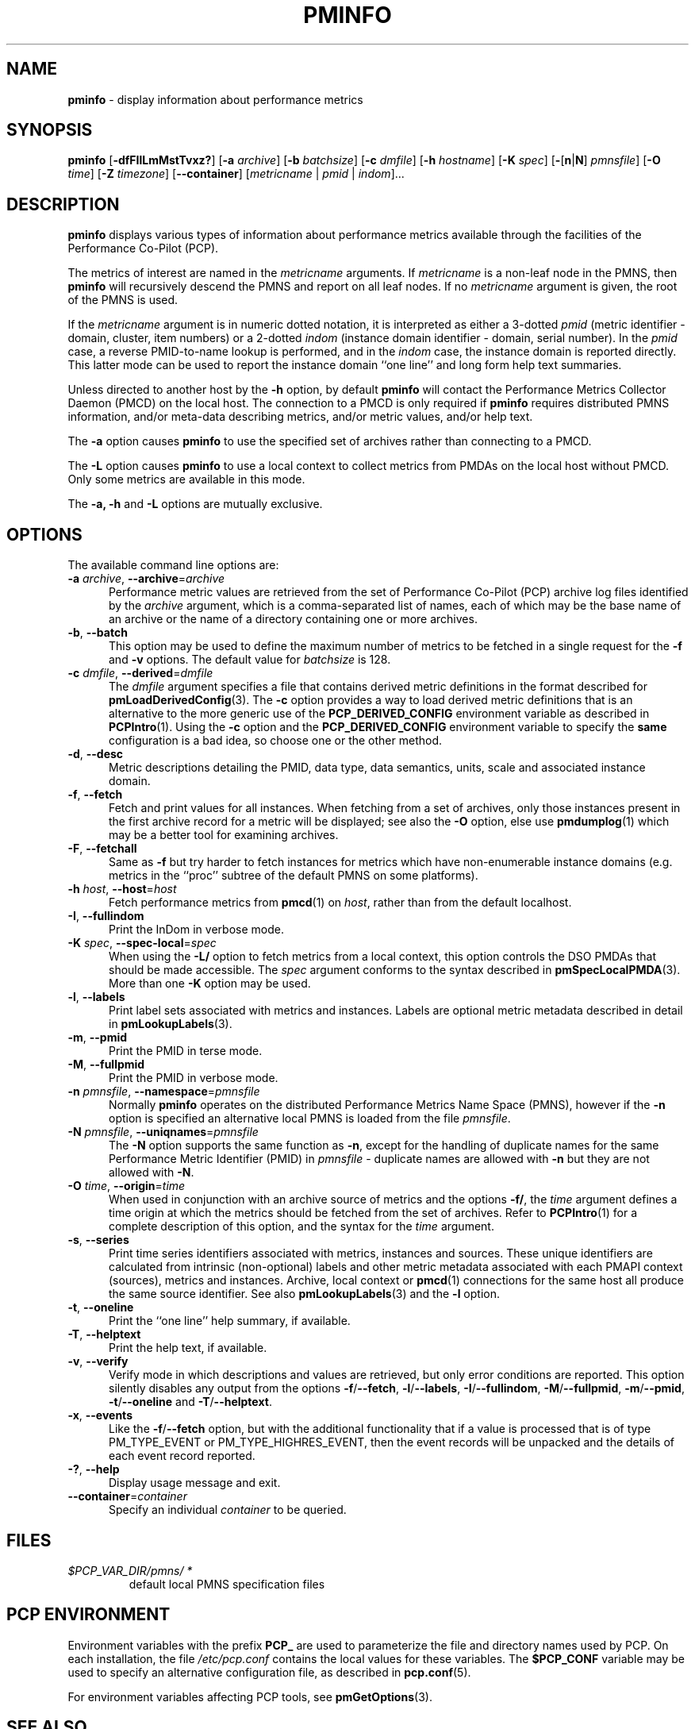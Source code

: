 '\"macro stdmacro
.\"
.\" Copyright (c) 2016-2019 Red Hat.
.\" Copyright (c) 2000 Silicon Graphics, Inc.  All Rights Reserved.
.\"
.\" This program is free software; you can redistribute it and/or modify it
.\" under the terms of the GNU General Public License as published by the
.\" Free Software Foundation; either version 2 of the License, or (at your
.\" option) any later version.
.\"
.\" This program is distributed in the hope that it will be useful, but
.\" WITHOUT ANY WARRANTY; without even the implied warranty of MERCHANTABILITY
.\" or FITNESS FOR A PARTICULAR PURPOSE.  See the GNU General Public License
.\" for more details.
.\"
.TH PMINFO 1 "PCP" "Performance Co-Pilot"
.SH NAME
\f3pminfo\f1 \- display information about performance metrics
.SH SYNOPSIS
\fBpminfo\fR
[\fB\-dfFIlLmMstTvxz?\fR]
[\fB\-a\fR \fIarchive\fR]
[\fB\-b\fR \fIbatchsize\fR]
[\fB\-c\fR \fIdmfile\fR]
[\fB\-h\fR \fIhostname\fR]
[\fB\-K\fR \fIspec\fR]
[\fB\-\fR[\fBn\fR|\fBN\fR] \fIpmnsfile\fR]
[\fB\-O\fR \fItime\fR]
[\fB\-Z\fR \fItimezone\fR]
[\f3\-\-container\f1]
[\fImetricname\fR | \fIpmid\fR | \fIindom\fR]...
.SH DESCRIPTION
.B pminfo
displays various types of information about performance metrics
available through the facilities of the Performance Co-Pilot (PCP).
.PP
The metrics of interest are named in the
.I metricname
arguments.
If
.I metricname
is a non-leaf node in the PMNS, then
.B pminfo
will recursively descend the PMNS and report on all leaf nodes.
If no
.I metricname
argument is given, the root of the PMNS is used.
.PP
If the
.I metricname
argument is in numeric dotted notation, it is interpreted as
either a 3-dotted
.I pmid
(metric identifier \- domain, cluster, item numbers) or
a 2-dotted
.I indom
(instance domain identifier \- domain, serial number).
In the
.I pmid
case, a reverse PMID-to-name lookup is performed, and in the
.I indom
case, the instance domain is reported directly.
This latter mode can be used to report the instance domain
``one line'' and long form help text summaries.
.PP
Unless directed to another host by the \fB\-h\fR
option, by default
.B pminfo
will contact the Performance Metrics Collector Daemon
(PMCD) on the local host.
The connection to a PMCD is only required if
.B pminfo
requires distributed PMNS information, and/or meta-data
describing metrics, and/or metric values, and/or help text.
.PP
The \fB\-a\fR option causes
.B pminfo
to use the specified set of archives rather than connecting to a PMCD.
.PP
The \fB\-L\fR option causes
.B pminfo
to use a local context to collect metrics from PMDAs on the local host
without PMCD.
Only some metrics are available in this mode.
.PP
The \fB\-a, \fB\-h\fR and \fB\-L\fR options are mutually exclusive.
.SH OPTIONS
The available command line options are:
.TP 5
\fB\-a\fR \fIarchive\fR, \fB\-\-archive\fR=\fIarchive\fR
Performance metric values are retrieved from the set of Performance
Co-Pilot (PCP) archive log files identified by the
.I archive
argument, which is a comma-separated list of names,
each of which may be the base name of an archive or the name of
a directory containing one or more archives.
.TP
\fB\-b\fR, \fB\-\-batch\fR
This option may be used to define the maximum number of metrics
to be fetched in a single request for the \fB\-f\fR and \fB\-v\fR
options.
The default value for
.I batchsize
is 128.
.TP
\fB\-c\fR \fIdmfile\fR, \fB\-\-derived\fR=\fIdmfile\fR
The
.I dmfile
argument specifies a file that contains derived metric definitions
in the format described for
.BR pmLoadDerivedConfig (3).
The \fB\-c\fR\fR option provides a way to load derived metric
definitions that is an alternative to the more generic use of the
.B PCP_DERIVED_CONFIG
environment variable as described in
.BR PCPIntro (1).
Using the \fB\-c\fR option and the
.B PCP_DERIVED_CONFIG
environment variable to specify the
.B same
configuration is a bad idea, so choose one or the other method.
.TP
\fB\-d\fR, \fB\-\-desc\fR
Metric descriptions detailing the PMID, data type, data semantics, units,
scale and associated instance domain.
.TP
\fB\-f\fR, \fB\-\-fetch\fR
Fetch and print values for all instances.
When fetching from a set of archives, only those instances present in the
first archive record for a metric will be displayed;
see also the \fB\-O\fR option, else use
.BR pmdumplog (1)
which may be a better tool for examining archives.
.TP
\fB\-F\fR, \fB\-\-fetchall\fR
Same as
.B \-f
but try harder to fetch instances for metrics which have non-enumerable
instance domains (e.g. metrics in the ``proc'' subtree of the default
PMNS on some platforms).
.TP
\fB\-h\fR \fIhost\fR, \fB\-\-host\fR=\fIhost\fR
Fetch performance metrics from
.BR pmcd (1)
on
.IR host ,
rather than from the default localhost.
.TP
\fB\-I\fR, \fB\-\-fullindom\fR
Print the InDom in verbose mode.
.TP
\fB\-K\fR \fIspec\fR, \fB\-\-spec\-local\fR=\fIspec\fR
When using the \fB\-L/\fR option to fetch metrics from a local context,
this option controls the DSO PMDAs that should be made accessible.
The
.I spec
argument conforms to the syntax described in
.BR pmSpecLocalPMDA (3).
More than one \fB\-K\fR option may be used.
.TP
\fB\-l\fR, \fB\-\-labels\fR
Print label sets associated with metrics and instances.
Labels are optional metric metadata described in detail in
.BR pmLookupLabels (3).
.TP
\fB\-m\fR, \fB\-\-pmid\fR
Print the PMID in terse mode.
.TP
\fB\-M\fR, \fB\-\-fullpmid\fR
Print the PMID in verbose mode.
.TP
\fB\-n\fR \fIpmnsfile\fR, \fB\-\-namespace\fR=\fIpmnsfile\fR
Normally
.B pminfo
operates on the distributed Performance Metrics Name Space (PMNS),
however if the \fB\-n\fR option is specified an alternative local
PMNS is loaded from the file
.IR pmnsfile .
.TP
\fB\-N\fR \fIpmnsfile\fR, \fB\-\-uniqnames\fR=\fIpmnsfile\fR
The \fB\-N\fR option supports the same function as \fB\-n\fR, except
for the handling of duplicate names for the same Performance Metric
Identifier (PMID) in
.I pmnsfile
\- duplicate names are allowed with \fB\-n\fR but they are not
allowed with \fB\-N\fR.
.TP
\fB\-O\fR \fItime\fR, \fB\-\-origin\fR=\fItime\fR
When used in conjunction with an archive source of metrics and the
options \fB\-f/\fR, the
.I time
argument defines a time origin at which the metrics should be
fetched from the set of archives.
Refer to
.BR PCPIntro (1)
for a complete description of this option, and the syntax for the
.I time
argument.
.TP
\fB\-s\fR, \fB\-\-series\fR
Print time series identifiers associated with metrics, instances and
sources.
These unique identifiers are calculated from intrinsic (non-optional)
labels and other metric metadata associated with each PMAPI context
(sources), metrics and instances.
Archive, local context or
.BR pmcd (1)
connections for the same host all produce the same source identifier.
See also
.BR pmLookupLabels (3)
and the \fB\-l\fR option.
.TP
\fB\-t\fR, \fB\-\-oneline\fR
Print the ``one line'' help summary, if available.
.TP
\fB\-T\fR, \fB\-\-helptext\fR
Print the help text, if available.
.TP
\fB\-v\fR, \fB\-\-verify\fR
Verify mode in which descriptions and values are retrieved, but only
error conditions are reported.
This option silently disables any output from the options
\fB\-f\fR/\fB\-\-fetch\fR,
\fB\-l\fR/\fB\-\-labels\fR,
\fB\-I\fR/\fB\-\-fullindom\fR,
\fB\-M\fR/\fB\-\-fullpmid\fR,
\fB\-m\fR/\fB\-\-pmid\fR,
\fB\-t\fR/\fB\-\-oneline\fR
and
\fB\-T\fR/\fB\-\-helptext\fR.
.TP
\fB\-x\fR, \fB\-\-events\fR
Like the \fB\-f\fR/\fB\-\-fetch\fR option,
but with the additional functionality that if a value is
processed that is of type PM_TYPE_EVENT or PM_TYPE_HIGHRES_EVENT, then
the event records will be unpacked and the details of each event record
reported.
.TP
\fB\-?\fR, \fB\-\-help\fR
Display usage message and exit.
.TP
\fB\-\-container\fR=\fIcontainer\fR
Specify an individual
.I container
to be queried.
.SH FILES
.TP
.I $PCP_VAR_DIR/pmns/ *
default local PMNS specification files
.SH PCP ENVIRONMENT
Environment variables with the prefix \fBPCP_\fP are used to parameterize
the file and directory names used by PCP.
On each installation, the
file \fI/etc/pcp.conf\fP contains the local values for these variables.
The \fB$PCP_CONF\fP variable may be used to specify an alternative
configuration file, as described in \fBpcp.conf\fP(5).
.PP
For environment variables affecting PCP tools, see \fBpmGetOptions\fP(3).
.SH SEE ALSO
.BR PCPIntro (1),
.BR pmcd (1),
.BR pmchart (1),
.BR pmdumplog (1),
.BR pmprobe (1),
.BR pmrep (1),
.BR pmval (1),
.BR PMAPI (3),
.BR pmGetOptions (3),
.BR pmLookupLabels (3),
.BR pmLoadDerivedConfig (3),
.BR pmSpecLocalPMDA (3),
.BR pcp.conf (5),
.BR pcp.env (5)
and
.BR PMNS (5).
